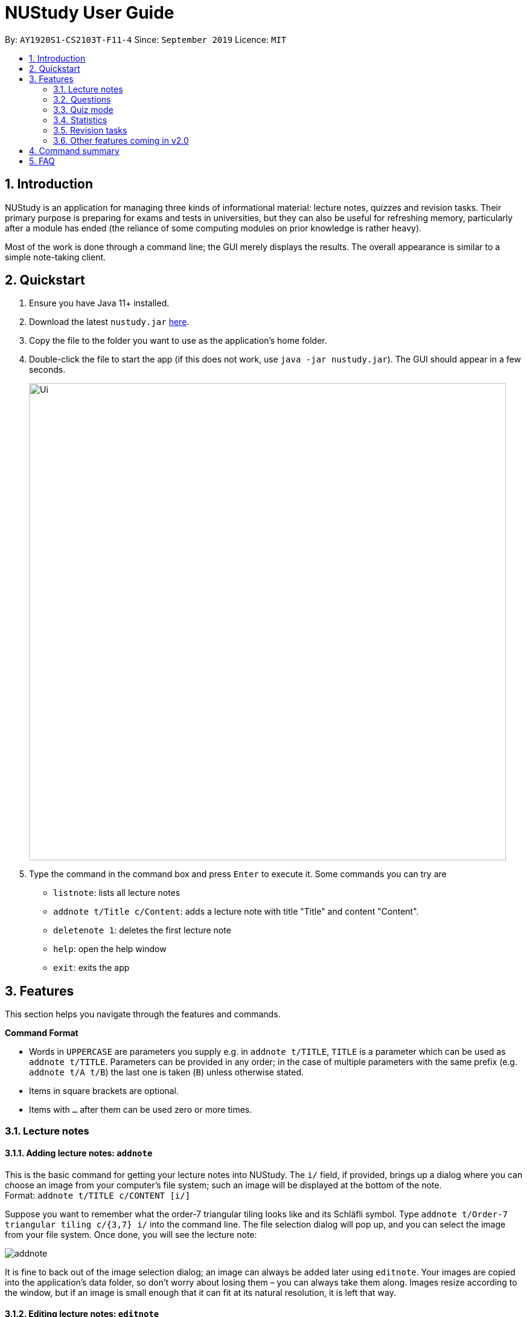 = NUStudy User Guide
:site-section: UserGuide
:toc:
:toc-title:
:toc-placement: preamble
:sectnums:
:imagesDir: images
:stylesDir: stylesheets
:xrefstyle: full
:experimental:
ifdef::env-github[]
:tip-caption: :bulb:
:note-caption: :information_source:
endif::[]
:repoURL: https://github.com/AY1920S1-CS2103T-F11-4/main

By: `AY1920S1-CS2103T-F11-4`      Since: `September 2019`      Licence: `MIT`

== Introduction

NUStudy is an application for managing three kinds of informational material:
lecture notes, quizzes and revision tasks. Their primary purpose is preparing for exams
and tests in universities, but they can also be useful for refreshing memory,
particularly after a module has ended (the reliance of some computing modules
on prior knowledge is rather heavy).

Most of the work is done through a command line; the GUI merely displays
the results. The overall appearance is similar to a simple note-taking client.

== Quickstart

.  Ensure you have Java 11+ installed.
.  Download the latest `nustudy.jar` link:{repoURL}/releases[here].
.  Copy the file to the folder you want to use as the application's home folder.
.  Double-click the file to start the app (if this does not work, use `java -jar nustudy.jar`).
The GUI should appear in a few seconds.
+
image::Ui.png[width="790"]
+
.  Type the command in the command box and press kbd:[Enter] to execute it. Some commands you can try are
* `listnote`: lists all lecture notes
* `addnote t/Title c/Content`: adds a lecture note with title "Title" and content "Content".
* `deletenote 1`: deletes the first lecture note
* `help`: open the help window
* `exit`: exits the app

[[Features]]
== Features

This section helps you navigate through the features and commands.

====
*Command Format*

* Words in `UPPERCASE` are parameters you supply e.g. in `addnote t/TITLE`, `TITLE` is a parameter
which can be used as `addnote t/TITLE`. Parameters can be provided in any order; in the case of
multiple parameters with the same prefix (e.g. `addnote t/A t/B`) the last one is taken (`B`)
unless otherwise stated.
* Items in square brackets are optional.
* Items with `…`​ after them can be used zero or more times.
====

// tag::lecnote[]
=== Lecture notes

==== Adding lecture notes: `addnote`
This is the basic command for getting your lecture notes into NUStudy. The `i/` field, if provided, brings up a
dialog where you can choose an image from your computer's file system; such an image will be displayed at the
bottom of the note. +
Format: `addnote t/TITLE c/CONTENT [i/]`

Suppose you want to remember what the order-7 triangular tiling looks like and its Schläfli symbol.
Type `addnote t/Order-7 triangular tiling c/{3,7} i/` into the command line. The file selection dialog
will pop up, and you can select the image from your file system. Once done, you will see the lecture note:

image::screenshots/addnote.png[]

It is fine to back out of the image selection dialog; an image can always be added later using `editnote`.
Your images are copied into the application's data folder, so don't worry about losing them –
you can always take them along. Images resize according to the window, but if an image is small enough that it can fit at its
natural resolution, it is left that way.

==== Editing lecture notes: `editnote`
If your lecture notes need updating, use this command, providing arguments `t/`, `c/` and `i/` (at least one)
as you would do with `addnote`, but only those arguments you want to change. Providing `i/` brings up the same image
selection dialog like in `addnote`.

Images can explain a lot, but if you want to remove them, use `i/none` in your command, and the dialog
will not appear. Otherwise, if you back off from choosing an image (e.g. by clicking the dialog's
close button), nothing will happen and your images will remain safe and sound.

Multiple notes can share the same image, and you can overwrite existing images currently
in NUStudy with new ones sharing the same filename.

The index must be between 1 and the number of lecture notes inclusive. It is listed before the title of
each lecture note:

image::screenshots/index.png[]

Format: `editnote INDEX [t/TITLE] [c/CONTENT] [i/[none]]`

==== Viewing lecture notes: `findnote`
Of course, what use are virtual lecture notes if you can't search through them? This command
displays those notes whose titles contain any one of the words (space-separated, ignoring case) you provide
as arguments. +
Format: `findnote WORD [WORD]…`

==== Listing all lecture notes: `listnote`
This is like running `findnote` but with no arguments. It shows all your lecture notes in their unabashed glory. +
Format: `listnote`

==== Deleting lecture notes: `deletenote`
When your semester ends, surely you want to free up space on your computer so you can accept new notes
for the coming semester? This command deletes the lecture note with the index you provide. +
Format: `deletenote INDEX`

==== Clearing all lecture notes: `clearnote`
Finally, if you ever find a better application than NUStudy for your lecture notes, you can clear
them all. Your quiz questions and revision tasks will not be affected. +
Format: `clearnote`
// end::lecnote[]

// tag::question[]
=== Questions

NUStudy can also store different sets of questions and answers;
at your command, the system will prompt you to answer those questions.

==== Adding Questions: `addq`

You can add a question and its answer together with the necessary fields to the app. +
Format: `addq q/QUESTION a/ANSWER s/SUBJECT d/DIFFICULTY`

****
* You can define any type of difficulty level that is customized to your understanding of the question.
****

Example:

* `addq q/How to represent 85 in binary? a/1010101 s/CS2100 d/medium`

.Add question command
image::questionCommandsDemo/addqcommand.png[width = "600"]

The new question will be added to your question bank.

.Result for add question command
image::questionCommandsDemo/addqresult.png[width = "600"]

==== Editing a question: `editq`

You can edit the fields of an existing question by providing the fields you want to change. +
Format: `editq INDEX [q/QUESTION] [a/ANSWER] [d/DIFFICULTY] [s/SUBJECT]`

****
* Edits the question at the specified `INDEX`. The index refers to the index number shown in the displayed
question list. The index *must be a positive integer* 1, 2, 3, ...
* At least one of the optional fields must be provided.
* Existing values will be updated to the input values.
****

Examples:

* `editq 6 a/16 d/easy`

.Edit question command
image::questionCommandsDemo/editqcommand.png[width = "600"]

Edits the answer and difficulty of the 2nd question to be `16` and `easy` respectively.

.Result for edit question command
image::questionCommandsDemo/editqresult.png[width = "600"]

==== Locating questions by keyword: `findq`

This command will give you a list of questions whose body or answer contains the keyword(s) you specified. +
Format: `findq KEYWORD [MORE KEYWORDS]`

****
* The search is case insensitive.
* The order of the keywords does not matter.
* Only full words will be matched.
* NUStudy will return a list of questions containing any one of the keywords you provided.
For example, if you type the command `findq word1 word2`, questions with body or answer which contains
"word1", "word2", "word 1 word2", "word2 word1", or "word1 word2 xxxxxx yyyy".
****

Examples:

* `findq coupling tcp`

.Find question command
image::questionCommandsDemo/findqcommand.png[width = "600"]

Finds the questions whose body or answer contains the keyword `coupling` or `tcp`.

.Result for find question command
image::questionCommandsDemo/findqresult.png[width = "600"]
// end::question[]

==== Deleting a question: `deleteq`

You can delete a question at its specified INDEX together with its relevant fields from the list. +
Format: `deleteq INDEX`

****
* Deletes the question at the specified `INDEX`.
* The index refers to the index number shown in the displayed question list.
* The index *must be a positive integer* 1, 2, 3, ...
****

Example:

* `listq` +
`deleteq 3`

Deletes the 2nd question from the question list.

* `findq character` +
`deleteq 1`

Deletes the 1st question in the results of `findq` command.

==== Listing all questions: `listq`

This command allows you to view the list of all questions. +
Format: `listq`

==== Filtering by difficulty: `difficulty`

You can view the list of all questions filtered by the specific difficulty. +
Format: `difficulty DIFFICULTY`

****
* The search is case insensitive.
* Only full difficulty will be matched.
****

Example:

* `difficulty hard`

.Filter by difficulty command
image::questionCommandsDemo/difficultycommand.png[width = "600"]

Returns a list of `hard` questions.

.Result for filter by difficulty command
image::questionCommandsDemo/difficultyresult.png[width = "600"]

==== Filtering by subject: `subject`

You can view the list of all questions from a specific subject. +
Format: `subject SUBJECT`

****
* The search is case insensitive.
* Only full subject will be matched.
****

Example:

* `subject CS2103T`

.Filter by subject command
image::questionCommandsDemo/subjectcommand.png[width = "600"]

Returns a list of questions of `CS2103T`.

.Result for filter by subject command
image::questionCommandsDemo/subjectresult.png[width = "600"]

==== Clearing all questions: `clearq`

You can delete all questions from the app. +
Format: `clearq`

// tag::quiz[]
=== Quiz mode

There is a built-in quiz mode in NUStudy for you to take a revision quiz. You can indicate the number of questions,
subject and difficulty and the quiz will randomly select questions for you according to your requirement. You will
answer the question one by one and your result will be given.

==== Entering quiz mode: `quiz`

You can enter the quiz mode using this command. +
Format: `quiz n/NUMBER_OF_QUESTIONS d/DIFFICULTY s/SUBJECT`

NOTE: The `NUMBER_OF_QUESTIONS` must be a positive integer. +
`DIFFICULTY` and `SUBJECT` are case insensitive.

_**Example:**_

Step 1: Types `quiz n/2 d/easy s/cs2040` in the command box and presses `Enter` to execute the command. The following
graph specifies how you can input the command. +

.Typing `quiz` command
image::quiz/QuizModeCommand.png[600, 600]

Step 2: The result will show the message of successfully entering the quiz mode. The first quiz question will appear
on the right column. The following graph shows the result of your `quiz` command. +

.Result of `quiz` command
image::quiz/QuizModeCommandResult.png[600, 600]

==== Answering the quiz question
You can type your `answer` in the command box to answer the question.

NOTE: The `answer` is case sensitive.

_**Example:**_

Step 1: Types your `answer` in the command box and presses `Enter` to execute the command. The figure below is an example
of how to answer question. +

.Typing answer in the command line
image::quiz/QuizAnswer.png[600, 600]

Step 2: The result will show the correctness of your answer  and the next question will be displayed. The following
graph simulates the situation after you answer the question. +

.The result after answer
image::quiz/QuizAnswerResult.png[600, 600]

==== Showing an answer: `show`

You can check the answer for the current quiz question using this command. +
Format: `show`

NOTE: You can use it as reference and please do not use it to cheat.

_**Example:**_

Step 1: Types `show` in the command box and presses `Enter` to execute the command. +

Step 2: The answer of current question will be displayed. +

.Typing `show` command and its result
image::quiz/ShowAnswerCommand.png[600, 600]

==== Skipping a question: `skip`

You can skip current question and go to the next one using this command. +
Format: `skip`

NOTE: The question you have skipped will be marked as false for result.

_**Example:**_

Step 1: Types `skip` in the command box and presses `Enter` to execute the command. +

.Typing `skip` command
image::quiz/SkipCommand.png[600, 600]

Step 2: The current question is skipped and next question will be displayed. +

.The result of `skip` command
image::quiz/SkipCommandResult.png[600, 600]

==== Exiting quiz mode: `quit`

You can exit from the quiz mode using this command. +
Format: `quit`

NOTE: You need to `quit` the quiz mode every time after you finish the quiz. +
You can `quit` the quiz mode anytime you want.

_**Example:**_

Step 1: Types `quit` in the command box and presses `Enter` to execute the command. +

.Typing `quit` command
image::quiz/QuitQuizCommand.png[600, 600]

Step 2: The result shows message of exit from the quiz mode and the original questions will appear. The following graph
explains what would happen after you `quit` from the quiz mode. +

.The result of `quit` command
image::quiz/QuitQuizCommandResult.png[600, 600]
// end::quiz[]

// tag::statistics[]
=== Statistics
After doing some quizzes, you can get statistics of the questions that you have done in the app.
The statistics functions listed below are used to filter the type of statistics that you want to get.

NOTE: To close any statistics panel, you can simply type any of the commands from the Lecture notes,
Questions and Revision tasks features. E.g. `rlist`.

NOTE: Quiz results stored in the app are not synchronised with the questions.
If you have modified a question using the `editq` command,
the stored quiz result will still refer to the original question to minimise inconsistencies in the statistics.
This is because a question that has been modified to a large extent
might cause past answers to become irrelevant and distort the statistics.

==== Getting statistics for subjects : `stats`
You can get a breakdown of the questions that you have done by its results.
If you want to narrow the results down, you can also choose to get the statistics for a difficulty
level by adding `d/` or get the statistics of different subjects by adding `s/`. +
Format: `stats [d/DIFFICULTY] [s/SUBJECT1] [s/SUBJECT2]...`

Example: +
Let's say you have answered some questions from CS2103T previously and would like
a ballpark figure to estimate how well you have grasp the basic foundations of the subject.

To get this figure:

. Type `stats d/easy s/cs2103t` into the command box, and press `Enter` to execute it.
. The result box will display the message "Here are the statistics: [easy] [cs2103t]"
. And you can see a pie chart of the number of correctly and incorrectly answered questions.

.The result of `stats d/easy s/cs2103t` command
image::statistics/stats.PNG[600, 600]

==== Getting questions with correct/incorrect answers: `question`
You can get all questions that have been answered correctly/incorrectly by using `-c/-i` respectively.
Either one of `-c` or `-i` must be used. You can also filter by subjects by adding `s/`. +
Format: `question [-c] [-i] [s/SUBJECT1] [s/SUBJECT2]...`

Example: +
Now that you have gotten the number of correct to incorrect answers, you want to see what questions
you have done incorrectly to decide on how you can further improve.

To see the questions:

. Type `question -i s/cs2103t` into the command box, and press `Enter` to execute it.
. The result box will display the message "Here are the incorrect questions for [cs2103t]:"
. You will be able to see a list of all your incorrectly answered questions for CS2103T and
your past answers to it as well as a breakdown of the number of questions by difficulty level.

.The result of `question -i s/cs2103t`
image::statistics/question.PNG[600, 600]

==== Getting a report for individual questions: `report`
You can get a report of how well you have answered a particular question
and see all your past answers to the question. +
Format: `report INDEX`

****
* The index refers to the question number in the displayed question list.
* The index *must be a positive integer* 1, 2, 3, ...
****

Example: +
After getting the questions that you have done wrong, you noticed that there is one particular
question that you have answered incorrectly numerous times. This just so happened to be the seventh
question in the question list. You decided to investigate further.

To see a report of the question 7:

. Type `report 7` into the command box, and press `Enter` to execute it.
. The result box will display the message "Here is a report of question 7:"
. And you can see all your attempts at the question as well as a pie chart of your results.

.The result of `report 7` command
image::statistics/report.PNG[600, 600]

==== Getting overview of questions attempted: `overview`
You can get an overview of the types of questions that you have attempted overall.
A panel containing a stacked bar graph, sorted by subjects will be returned.
You can also add two `dt/` fields representing a time period to get questions you did
within that time period. The format for date is dd/MM/yyyy. +
Format: `overview [dt/START_DATE dt/END_DATE]`

NOTE: For date input constraints, you may refer to <<Adding a revision task for a note: `rn`>>.

NOTE: If you have more than 8 different difficulty levels, the stack bar chart may repeat
colors for the difficulties. To differentiate between the different bars in the chart,
you can use your mouse to hover above them.

Example: +
You are finally done viewing your quiz results and want to know what questions you should attempt next.
To be a well-rounded individual, you decided to check if you have been neglecting any subjects recently.

To see an overview of your results:

. Type `overview dt/20/10/2019 dt/06/11/2019` into the command box, and press `Enter` to execute it.
. The result box will display the message "Here is an overview of the questions: (20/10/2019 to 06/11/2019)"
. And you can see a stack bar chart of all questions that you have attempted from 20/10/2019 to 06/11/2019.

.The result of `overview dt/20/10/2019 dt/06/11/2019` command
image::statistics/overview.PNG[600, 600]
// end::statistics[]

// tag::task_1[]
=== Revision tasks

You will know more about how to work with revision tasks in this section. The revision tasks help you plan your revision of notes
and questions. You can do various operations on tasks, including addition, deletion, searching etc.

The revision tasks are not synchronised with the note or the question. Once created, the task content will not
change if you modify the corresponding note or question. +
Revision tasks with the same heading, date *and* time are considered duplicate tasks and cannot co-exist.

// end::task_1[]

The diagram below shows how a revision task looks like:

image::UserGuideRes/TaskUI.png[600, 600]

// tag::task_2[]

==== Adding a revision task for a note: `rn`
You can add a revision task for a note to the current revision task list with this command.
The heading will copy the title.
The GUI will display all tasks upon completing the command. +
Format: `rn t/TITLE_OF_NOTE dt/DATE tm/TIME` +

NOTE: `TITLE_OF_NOTE` is case sensitive.

Example: +

1. Type `rn t/CS2103T UML diagram dt/01/11/2019 tm/0900` in the command input box, and press `Enter` to execute it, as
shown in the diagram below.
+
image::UserGuideRes/TaskCommands/AddTaskForNote_command.png[600, 600]
+
2. The result box will display the message "Revision task added: [N] NOTE : CS2103T UML diagram by: 01 November 2019 09:00".
The task is added to the task list shown in the middle panel, as shown in the diagram below.
+
image::UserGuideRes/TaskCommands/AddTaskForNote_success.png[600, 600]
+

// end::task_2[]

====

*Constraints for `DATE` (yyyy : `YEAR`, MM : `MONTH`, dd : `DAY`), `TIME` (HH : `HOUR` , mm : `MINUTE`) input:*

* All numerical inputs must be integers.
* `DATE` input format should follow Singapore local date convention (i.e. dd/MM/yyyy).
* `YEAR` is 4-digit, 0000 < yyyy < 9999. `MONTH` is 2-digit, 00 < MM < 13. `DAY` is 2-digit, 00 < dd < 32.
* `HOUR` is 2-digit and follows 24-hour format, -01 < HH < 24. `MINUTE` is 2-digit, -01 < mm < 60.
* "2400" and "0000" for `TIME` are both valid and represent 12am on the same day.

NOTE: Some days of month are valid for some months but invalid for others, eg. *31* is invalid for February, April,
June, September, November; *30* is invalid for February; *29* is invalid for February in common years. But they are valid
for other scenarios. The day of month will automatically run down to the last valid day of that month in case you remember
the number of days of a month wrongly.

====

// tag::task_3[]

==== Adding a revision task for a question: `rq`
You can add a revision task for a question to the current revision task list with this command.
The heading will copy the question body.
The GUI will display all tasks upon completing the command. +
Format: `rq i/INDEX_OF_QUESTION dt/DATE tm/TIME` +
Example: +
`rq i/1 dt/11/11/2019 tm/1500`

NOTE: For constraints on `DATE` and `TIME` input, you may refer to <<Adding a revision task for a note: `rn`>>.

==== Removing revision task: `rdelete`
You can remove a particular revision task from current list with this command.
The GUI will display the current list (all-task, done-task, not-done-task or overdue-task) view. +
Format: `rdelete INDEX_OF_TASK` +
Example: `rdelete 2` +

// end::task_3[]

Detailed steps: +

1. Type `rdelete 2` in the command input box, and press `Enter` to execute it. You can refer to the diagram below for a visual guide.


+
image::UserGuideRes/TaskCommands/DeleteTaskCommand.png[600, 600]
+

2. The result box will display the message "Deleted task: ..." with the task details. The deleted task will be removed from the task list, as shown by the diagram below.

+
image::UserGuideRes/TaskCommands/DeleteTaskCommand_success.png[600, 600]
+

// tag::task_4[]

==== Marking the revision task as done: `rdone`
You can mark a task as done once you finished it.
The GUI will display the current list (all-task, done-task, not-done-task or overdue-task) view. +
Format: `rdone INDEX` +

Example: +

1. Type `rdone 1` in the command input box, and press `Enter` to execute it, as shown by the diagram below.
+
image::UserGuideRes/TaskCommands/DoneTaskCommand.png[600, 600]
+
2. The result box will display the message "Revision task marked as done: [Y] ..." with the task details. The status icon
of the task turns from "[N]" (not done) to "[Y]" (done). You may refer to the diagram below.
+
image::UserGuideRes/TaskCommands/DoneTaskCommand_success.png[600, 600]
+

NOTE: You cannot use "undone" (marking a task as not done) feature.
People usually "undone" a task because they realise that some parts of the task are not fully completed. In this case, you
should create a new task with a new date or time (same as "re-scheduling" in the real world).

==== Editing a revision task: `redit`
You can edit a revision task with this command. You need to provide non-empty arguments with prefix `h/`, `dt/` and `tm/`
for fields you want to change. Please take note that *at least one field* must be provided. +
Format: `redit INDEX [h/HEADING] [dt/DATE] [tm/TIME]` +
Example: +
`redit 1 h/CS2100 Logic Circuit dt/15/08/2019 tm/1200`

NOTE: `HEADING` can be the title of a note or the question body of a question.
The edited `HEADING` must be an existing title or question body. +
`HEADING` is case sensitive.

==== Viewing all revision tasks: `rlist`
You may view the whole revision task list using this command. +
Format: `rlist`

==== Viewing completed revision tasks: `finished`
You may use this command to view the list of revision tasks that you have completed. +
Format: `finished`

==== Viewing uncompleted revision task: `unfinished`
You may use this command to the list of revision tasks that you have not completed. +
Format: `unfinished`

==== Viewing overdue revision tasks: `overdue`
You may use this command to view the revision tasks which you have not done but having passed the scheduled time. +
Format: `overdue`

==== Finding tasks with specified details: `rfind`
You may use this command to search for tasks with specified details. You may key in keyword(s) of the heading, or the date, or the time,
with prefix `h/` `dt/` `tm/` respectively.
The GUI will display a task list of all tasks with the field (heading or date or time) that matches your input. +
Format:
`rfind h/WORD [WORD]...` or `rfind dt/DATE` or `rfind tm/TIME`

NOTE: Words for headings are case insensitive for `rfind`.

Example: +
`rfind h/hello world` - This command gives you all tasks with headings containing "hello" or "world" or "hello world". +
`rfind dt/01/11/2019` - This command gives you all tasks on 1 November 2019. +
`rfind tm/1200` - This command gives you all tasks at 12:00 (12pm), regardless of date.

NOTE: The priority of the fields are `h/` > `dt/` > `tm/`. When multiple prefixes (fields) are provided for search, only
the field with the highest priority will be considered. The rest will be ignored.

NOTE: A heading is considered matching with the keywords as long as one of the words in the heading is the same as one of the words in the input keywords.
Please note that the minimum matching unit is a word (*not characters*) in the heading. Words in the headings are separated by a space. +

//end::task_4[]

====
For example, suppose we have a task list with tasks of headings {"hello", "hello?", "Hello", "helloworld", "hello world", "HelloWorld"},
here are the use cases:
[width="90%",cols="30%,50%",options="header"]
|=======================================================================
|Input `WORD`|Tasks shown

|hello|{"hello", "Hello", "hello world"}
|hello?|{"hello?"}
|helloworld|{"helloworld", "HelloWorld"}
|hello world|{"hello", "Hello", "hello world"}
|he|No task shown
|=======================================================================
====

// tag::task_5[]

==== Clearing current revision plan: `rclear`
You can remove all revision tasks with this command. +
Format: `rclear`

// end::task_5[]

// tag::v2.0[]
=== Other features coming in v2.0
==== Auto-complete for command
NUStudy will automatically complete the command as you type, just like how it behaves in most IDEs.

==== Sharing notes and questions with other users
You can share your notes and questions with other NUStudy users with Internet connection.

==== Login using email and password
You can create an account in the application and login with your email and password. This allows you to access to NUStudy on other platforms.
// end::v2.0[]

// tag::quizFuture[]
==== Setting a timer for quiz mode
You can set a time limit before you start a quiz to train yourself under exam conditions. NUStudy will automatically end the quiz when time is up. +
Format: `quiz n/NUMBER_OF_QUESTIONS d/DIFFICULTY s/SUBJECT tl/TIME_LIMIT`
// end::quizFuture[]

// tag::task_2.0[]
==== Enabling push notification: `notify -e`
You can enable the push notification feature to send a desktop reminder when the task is about to start. +
Format: `notify -e [-A]`

==== Disabling push notification: `notify -d`
You can disable the push notification with this command. +
Format: `notify -d [-A]`

==== Sorting revision tasks: `sort`
You can sort the revision tasks based on certain fields with ascending/descending order. +
Format: `sort o/ORDER f/FIELD` +
Example: +
`sort o/a f/dt` - You can sort the tasks according to date in ascending order. +
`sort o/d f/h` - You can sort the tasks according to heading in descending alphabetical order.
// end::task_2.0[]

// tag::lngroup[]
==== Lecture note grouping suggestions
NUStudy will intelligently suggest groupings of lecture notes based on their content.
// end::lngroup[]

// tag::command_summary[]
== Command summary

*Adding lecture notes:* `addnote t/TITLE c/CONTENT [i/]` +
eg. `addnote t/Order-7 triangular tiling c/{3,7} i/` +

*Editing lecture notes:* `editnote INDEX [t/TITLE] [c/CONTENT] [i/[none]]` +
eg. `editnote 1 t/An AVL Tree` +

*Viewing lecture notes:* `findnote WORD [WORD]…` +
eg. `findnote AVL` +

*Listing all lecture notes:* `listnote` +

*Deleting lecture notes:* `deletenote INDEX` +
eg. `deletenote 1` +

*Clearing all lecture notes:* `clearnote` +

*Adding Questions:* `addq q/QUESTION a/ANSWER s/SUBJECT d/DIFFICULTY` +
eg. `addq q/How to represent 85 in binary? a/1010101 s/CS2100 d/medium` +

*Listing all questions:* `listq` +

*Editing a question:* `editq INDEX [q/QUESTION] [a/ANSWER] [d/DIFFICULTY] [s/SUBJECT]` +
eg. `editq 7 a/16 d/easy` +

*Locating questions by keyword:* `findq KEYWORD [MORE KEYWORDS]` +
eg. `findq UDP` +

*Deleting a question:* `deleteq INDEX` +
eg. `listq` then `deleteq 3` +

*Filtering by difficulty:* `difficulty DIFFICULTY` +
eg. `difficulty hard` +

*Filtering by subject:* `subject SUBJECT` +
eg. `subject CS2103T` +

*Clearing all questions:* `clearq`

*Entering quiz mode:* `quiz n/NUMBER_OF_QUESTIONS d/DIFFICULTY s/SUBJECT` +
eg. `quiz n/2 d/Easy s/CS2040` +

*Answering the quiz question:* type your answer in the text input box +

*Showing an answer:* `show` +

*Skipping a question:* `skip` +

*Exiting quiz mode:* `quit` +

*Getting statistics for subjects:* `stats [d/DIFFICULTY] [s/SUBJECT1] [s/SUBJECT2]...` +
eg. `stats d/easy s/cs2103t` +

*Getting questions with correct/incorrect answers:* `question [-c] [-i] [s/SUBJECT1] [s/SUBJECT2]...` +
eg. `question -i s/cs2103t` +

*Getting a report for individual questions:* `report INDEX` +
eg. `report 7` +

*Getting overview of questions attempted:* `overview [dt/START_DATE dt/END_DATE]` +
eg. `overview dt/20/10/2019 dt/06/11/2019` +

*Adding a revision task for note*: `rn t/TITLE_OF_NOTE dt/DATE tm/TIME` +
eg. `rn t/CS2103T UML diagram dt/01/11/2019 tm/0900`+

*Adding a revision task for question*: `rq i/INDEX_OF_QUESTION dt/DATE tm/TIME` +
eg. `rq i/1 dt/11/11/2019 tm/1500` +

*Removing a revision task*: `rdelete INDEX_OF_TASK` +
eg. `rdelete 2` +

*Marking the revision task as done*: `rdone INDEX` +
eg. `rdone 1` +

*Editing a revision task:* `redit INDEX [h/HEADING] [dt/DATE] [tm/TIME]` +
eg. `redit 1 h/CS2100 Logic Circuit dt/15/08/2019 tm/1200` +

*Viewing all revision tasks:* `rlist` +

*Viewing completed revision tasks:* `finished` +

*Viewing uncompleted revision task:* `unfinished` +

*Viewing overdue revision tasks:* `overdue` +

*Finding tasks with specified details:* `rfind h/WORD [WORD]...` or `rfind dt/DATE` or `rfind tm/TIME` +
eg. `rfind h/hello world` or `rfind dt/01/11/2019` or `rfind tm/1200` +

*Clearing current revision plan:* `rclear` +

*Exitting the app:* `exit` +

*Opening help window:* `help`
// end::command_summary[]

== FAQ

*Q*: How do I transfer my data to another Computer? +
*A*: Install the app in the other computer and overwrite the empty data file it creates with the file that contains the data of your previous Address Book folder.
